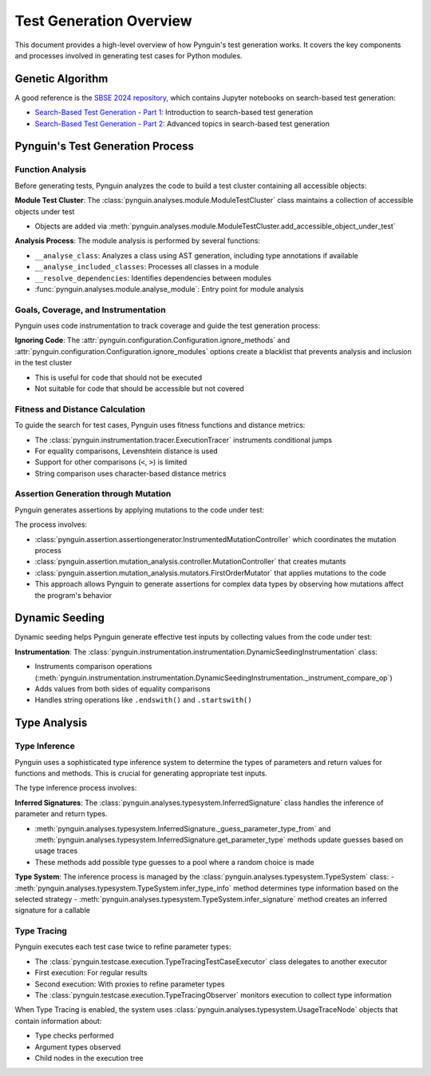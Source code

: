 .. _test_generation_overview:

Test Generation Overview
=======================

This document provides a high-level overview of how Pynguin's test generation works. It covers the key components and processes involved in generating test cases for Python modules.

Genetic Algorithm
-----------------
A good reference is the `SBSE 2024 repository`_, which contains Jupyter notebooks on search-based test generation:

* `Search-Based Test Generation - Part 1`_: Introduction to search-based test generation
* `Search-Based Test Generation - Part 2`_: Advanced topics in search-based test generation

Pynguin's Test Generation Process
-----------------------

.. image:: ../source/_static/pynguin-overview.png

Function Analysis
~~~~~~~~~~~~~~~~

Before generating tests, Pynguin analyzes the code to build a test cluster containing all accessible objects:

**Module Test Cluster**: The :class:`pynguin.analyses.module.ModuleTestCluster` class maintains a collection of accessible objects under test

- Objects are added via :meth:`pynguin.analyses.module.ModuleTestCluster.add_accessible_object_under_test`

**Analysis Process**: The module analysis is performed by several functions:

- ``__analyse_class``: Analyzes a class using AST generation, including type annotations if available
- ``__analyse_included_classes``: Processes all classes in a module
- ``__resolve_dependencies``: Identifies dependencies between modules
- :func:`pynguin.analyses.module.analyse_module`: Entry point for module analysis

Goals, Coverage, and Instrumentation
~~~~~~~~~~~~~~~~~~~~~~~~~~~~~~~~~~~~

Pynguin uses code instrumentation to track coverage and guide the test generation process:

**Ignoring Code**: The :attr:`pynguin.configuration.Configuration.ignore_methods` and :attr:`pynguin.configuration.Configuration.ignore_modules` options create a blacklist that prevents analysis and inclusion in the test cluster

- This is useful for code that should not be executed
- Not suitable for code that should be accessible but not covered

Fitness and Distance Calculation
~~~~~~~~~~~~~~~~~~~~~~~~~~~~~~~

To guide the search for test cases, Pynguin uses fitness functions and distance metrics:

- The :class:`pynguin.instrumentation.tracer.ExecutionTracer` instruments conditional jumps
- For equality comparisons, Levenshtein distance is used
- Support for other comparisons (``<``, ``>``) is limited
- String comparison uses character-based distance metrics

Assertion Generation through Mutation
~~~~~~~~~~~~~~~~~~~~~~~~~~~~~~~~~~~~

Pynguin generates assertions by applying mutations to the code under test:

The process involves:

- :class:`pynguin.assertion.assertiongenerator.InstrumentedMutationController` which coordinates the mutation process
- :class:`pynguin.assertion.mutation_analysis.controller.MutationController` that creates mutants
- :class:`pynguin.assertion.mutation_analysis.mutators.FirstOrderMutator` that applies mutations to the code

- This approach allows Pynguin to generate assertions for complex data types by observing how mutations affect the program's behavior

Dynamic Seeding
--------------

Dynamic seeding helps Pynguin generate effective test inputs by collecting values from the code under test:

**Instrumentation**: The :class:`pynguin.instrumentation.instrumentation.DynamicSeedingInstrumentation` class:

- Instruments comparison operations (:meth:`pynguin.instrumentation.instrumentation.DynamicSeedingInstrumentation._instrument_compare_op`)
- Adds values from both sides of equality comparisons
- Handles string operations like ``.endswith()`` and ``.startswith()``

Type Analysis
------------

Type Inference
~~~~~~~~~~~~~

Pynguin uses a sophisticated type inference system to determine the types of parameters and return values for functions and methods. This is crucial for generating appropriate test inputs.

The type inference process involves:

**Inferred Signatures**: The :class:`pynguin.analyses.typesystem.InferredSignature` class handles the inference of parameter and return types.

- :meth:`pynguin.analyses.typesystem.InferredSignature._guess_parameter_type_from` and :meth:`pynguin.analyses.typesystem.InferredSignature.get_parameter_type` methods update guesses based on usage traces
- These methods add possible type guesses to a pool where a random choice is made

**Type System**: The inference process is managed by the :class:`pynguin.analyses.typesystem.TypeSystem` class:
- :meth:`pynguin.analyses.typesystem.TypeSystem.infer_type_info` method determines type information based on the selected strategy
- :meth:`pynguin.analyses.typesystem.TypeSystem.infer_signature` method creates an inferred signature for a callable

Type Tracing
~~~~~~~~~~~

Pynguin executes each test case twice to refine parameter types:

- The :class:`pynguin.testcase.execution.TypeTracingTestCaseExecutor` class delegates to another executor
- First execution: For regular results
- Second execution: With proxies to refine parameter types
- The :class:`pynguin.testcase.execution.TypeTracingObserver` monitors execution to collect type information

When Type Tracing is enabled, the system uses :class:`pynguin.analyses.typesystem.UsageTraceNode` objects that contain information about:

- Type checks performed
- Argument types observed
- Child nodes in the execution tree

.. _SBSE 2024 repository: https://github.com/se2p/sbse2024
.. _Search-Based Test Generation - Part 1: https://github.com/se2p/sbse2024/blob/main/Search-Based%20Test%20Generation%20-%20Part%201.ipynb
.. _Search-Based Test Generation - Part 2: https://github.com/se2p/sbse2024/blob/main/Search-Based%20Test%20Generation%20-%20Part%202.ipynb
